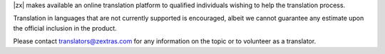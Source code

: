 
|zx| makes available an online translation platform to qualified
individuals wishing to help the translation process.

Translation in languages that are not currently supported is
encouraged, albeit we cannot guarantee any estimate upon the official
inclusion in the product.

Please contact translators@zextras.com for any information on the topic
or to volunteer as a translator.

